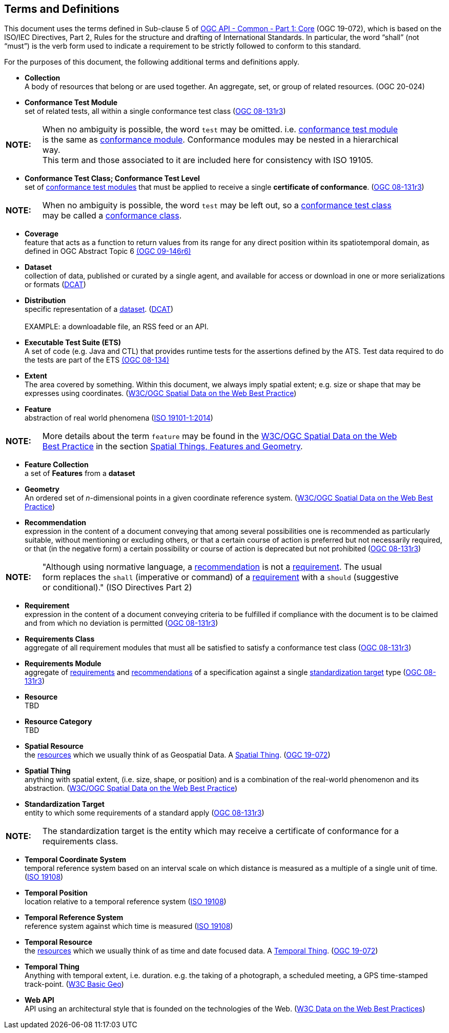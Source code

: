[[terms_and_definitions]]
== Terms and Definitions
This document uses the terms defined in Sub-clause 5 of <<apicore,OGC API - Common - Part 1: Core>> (OGC 19-072), which is based on the ISO/IEC Directives, Part 2, Rules for the structure and drafting of International Standards. In particular, the word “shall” (not “must”) is the verb form used to indicate a requirement to be strictly followed to conform to this standard.

For the purposes of this document, the following additional terms and definitions apply.

[[collection-definition]]
* *Collection* +
A body of resources that belong or are used together. An aggregate, set, or group of related resources. (OGC 20-024)

[[ctm-definition]]
* *Conformance Test Module* +  
set of related tests, all within a single conformance test class (<<ogc08-131r3,OGC 08-131r3>>)

[width="90%",cols="1,10"]
|===
|*NOTE:*| When no ambiguity is possible, the word `test` may be omitted. i.e. <<ctm-definition,conformance test module>> is the same as <<ctm-definition,conformance module>>. Conformance modules may be nested in a hierarchical way. +
This term and those associated to it are included here for consistency with ISO 19105.
|===

[[ctc-definition]]
* *Conformance Test Class; Conformance Test Level* +
set of <<ctm-definition,conformance test modules>> that must be applied to receive a single *certificate of conformance*. (<<ogc08-131r3,OGC 08-131r3>>)

[width="90%",cols="1,10"]
|===
|*NOTE:*| When no ambiguity is possible, the word `test` may be left out, so a <<ctc-definition,conformance test class>> may be called a <<ctc-definition,conformance class>>.
|===

[[coverage-definition]]
* *Coverage* +
feature that acts as a function to return values from its range for any direct position within its spatiotemporal domain, as defined in OGC Abstract Topic 6 http://docs.opengeospatial.org/is/09-146r6/09-146r6.html[(OGC 09-146r6)]

[[dataset-definition]]
* *Dataset* +
collection of data, published or curated by a single agent, and available for access or download in one or more serializations or formats (<<DCAT,DCAT>>)

[[distribution-definition]]
* *Distribution* +
specific representation of a <<dataset-definition,dataset>>. (<<DCAT,DCAT>>) +
 +
EXAMPLE: a downloadable file, an RSS feed or an API.

[[ets-definition]]
* *Executable Test Suite (ETS)* +
A set of code (e.g. Java and CTL) that provides runtime tests for the assertions defined by the ATS. Test data required to do the tests are part of the ETS https://portal.opengeospatial.org/files/?artifact_id=55234[(OGC 08-134)]

[[extent-definition]]
* *Extent* +
The area covered by something. Within this document, we always imply spatial extent; e.g. size or shape that may be expresses using coordinates. (<<SDWBP,W3C/OGC Spatial Data on the Web Best Practice>>)

[[feature-definition]]
* *Feature* +
abstraction of real world phenomena (<<iso19101,ISO 19101-1:2014>>)

[width="90%",cols="1,10"]
|===
|*NOTE:*| More details about the term `feature` may be found in the http://docs.opengeospatial.org/is/17-069r3/17-069r3.html#SDWBP[W3C/OGC Spatial Data on the Web Best Practice] in the section https://www.w3.org/TR/sdw-bp/#spatial-things-features-and-geometry[Spatial Things, Features and Geometry].
|===

[[feature-collection-definition]]
* *Feature Collection* +
a set of *Features* from a *dataset*

[[geometry-definition]]
* *Geometry* +
An ordered set of _n_-dimensional points in a given coordinate reference system. (<<SDWBP,W3C/OGC Spatial Data on the Web Best Practice>>)

[[recomendation-definition]]
* *Recommendation* +
expression in the content of a document conveying that among several possibilities one is recommended as particularly suitable, without mentioning or excluding others, or that a certain course of action is preferred but not necessarily required, or that (in the negative form) a certain possibility or course of action is deprecated but not prohibited (<<ogc08-131r3,OGC 08-131r3>>)

[width="90%",cols="1,10"]
|===
|*NOTE:*| "Although using normative language, a <<recomendation-definition,recommendation>> is not a <<requirement-definition,requirement>>. The usual form replaces the `shall` (imperative or command) of a <<requirement-definition,requirement>> with a `should` (suggestive or conditional)." (ISO Directives Part 2)
|===

[[requirement-definition]]
* *Requirement* +
expression in the content of a document conveying criteria to be fulfilled if compliance with the document is to be claimed and from which no deviation is permitted (<<ogc08-131r3,OGC 08-131r3>>)

[[requirements-class-definition]]
* *Requirements Class* +
aggregate of all requirement modules that must all be satisfied to satisfy a conformance test class (<<ogc08-131r3,OGC 08-131r3>>)

[[requirements-module-definition]]
* *Requirements Module* +
aggregate of <<requirement-definition,requirements>> and <<recomendation-defintion,recommendations>> of a specification against a single <<standardization-target-definition,standardization target>> type (<<ogc08-131r3,OGC 08-131r3>>)

[[resource-definition]]
* *Resource* +
TBD

[[resource-category-definition]]
* *Resource Category* +
TBD

[[spatial-resource-definition]]
* *Spatial Resource* +
the <<resource-definition,resources>> which we usually think of as Geospatial Data. A <<spatial-thing-definition,Spatial Thing>>. (<<apicore,OGC 19-072>>)

[[spatial-thing-definition]]
* *Spatial Thing* +
anything with spatial extent, (i.e. size, shape, or position) and is a combination of the real-world phenomenon and its abstraction. (<<SDWBP,W3C/OGC Spatial Data on the Web Best Practice>>)

[[standardization-target-definition]]
* *Standardization Target* +
entity to which some requirements of a standard apply (<<ogc08-131r3,OGC 08-131r3>>)

[width="90%",cols="1,10"]
|===
|*NOTE:*| The standardization target is the entity which may receive a certificate of conformance for a requirements class.
|===

[[temporal-cs-definition]]
* *Temporal Coordinate System* +
temporal reference system based on an interval scale on which distance is measured as a multiple of a single unit of time. (<<iso19108,ISO 19108>>)

[[temporal-position-definition]]
* *Temporal Position* +
location relative to a temporal reference system (<<iso19108,ISO 19108>>)

[[trs-definition]]
* *Temporal Reference System* +
reference system against which time is measured (<<iso19108,ISO 19108>>)

[[temporal-resource-definition]]
* *Temporal Resource* +
the <<resource-definition,resources>> which we usually think of as time and date focused data. A <<temporal-thing-definition,Temporal Thing>>. (<<apicore,OGC 19-072>>)

[[temporal-thing-definition]]
* *Temporal Thing* +
Anything with temporal extent, i.e. duration. e.g. the taking of a photograph, a scheduled meeting, a GPS time-stamped track-point. (<<W3C-BASIC-GEO,W3C Basic Geo>>)

[[webapi-definition]]
* *Web API* +
API using an architectural style that is founded on the technologies of the Web. (<<DWBP,W3C Data on the Web Best Practices>>)
